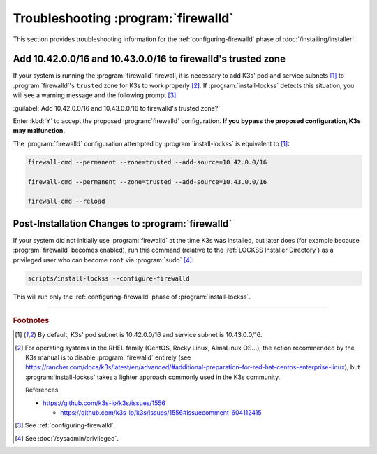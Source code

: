 ====================================
Troubleshooting :program:`firewalld`
====================================

This section provides troubleshooting information for the :ref:`configuring-firewalld` phase of :doc:`/installing/installer`.

-------------------------------------------------------------
Add 10.42.0.0/16 and 10.43.0.0/16 to firewalld's trusted zone
-------------------------------------------------------------

If your system is running the :program:`firewalld` firewall, it is necessary to add K3s' pod and service subnets [#fnk3ssubnets]_ to :program:`firewalld`'s ``trusted`` zone for K3s to work properly [#fnreference]_. If :program:`install-lockss` detects this situation, you will see a warning message and the following prompt [#fninstaller]_:

:guilabel:`Add 10.42.0.0/16 and 10.43.0.0/16 to firewalld's trusted zone?`

Enter :kbd:`Y` to accept the proposed :program:`firewalld` configuration. **If you bypass the proposed configuration, K3s may malfunction.**

The :program:`firewalld` configuration attempted by :program:`install-lockss` is equivalent to [#fnk3ssubnets]_:

.. code-block:: shell

   firewall-cmd --permanent --zone=trusted --add-source=10.42.0.0/16

   firewall-cmd --permanent --zone=trusted --add-source=10.43.0.0/16

   firewall-cmd --reload

-------------------------------------------------
Post-Installation Changes to :program:`firewalld`
-------------------------------------------------

If your system did not initially use :program:`firewalld` at the time K3s was installed, but later does (for example because :program:`firewalld` becomes enabled), run this command (relative to the :ref:`LOCKSS Installer Directory`) as a privileged user who can become ``root`` via :program:`sudo` [#fnprivileged]_:

.. code-block:: shell

   scripts/install-lockss --configure-firewalld

This will run only the :ref:`configuring-firewalld` phase of :program:`install-lockss`.

----

.. rubric:: Footnotes

.. [#fnk3ssubnets]

   By default, K3s' pod subnet is 10.42.0.0/16 and service subnet is 10.43.0.0/16.

.. [#fnreference]

   For operating systems in the RHEL family (CentOS, Rocky Linux, AlmaLinux OS...), the action recommended by the K3s manual is to disable :program:`firewalld` entirely (see https://rancher.com/docs/k3s/latest/en/advanced/#additional-preparation-for-red-hat-centos-enterprise-linux), but :program:`install-lockss` takes a lighter approach commonly used in the K3s community.

   References:

   *  https://github.com/k3s-io/k3s/issues/1556

      *  https://github.com/k3s-io/k3s/issues/1556#issuecomment-604112415

.. [#fninstaller]

   See :ref:`configuring-firewalld`.

.. [#fnprivileged]

   See :doc:`/sysadmin/privileged`.
